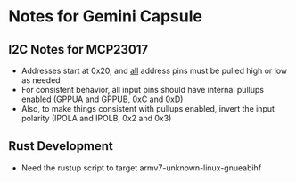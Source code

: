 * Notes for Gemini Capsule

** I2C Notes for MCP23017
- Addresses start at 0x20, and _all_ address pins must be pulled high or low as needed
- For consistent behavior, all input pins should have internal pullups enabled (GPPUA and GPPUB, 0xC and 0xD)
- Also, to make things consistent with pullups enabled, invert the input polarity (IPOLA and IPOLB, 0x2 and 0x3)

** Rust Development
- Need the rustup script to target armv7-unknown-linux-gnueabihf
